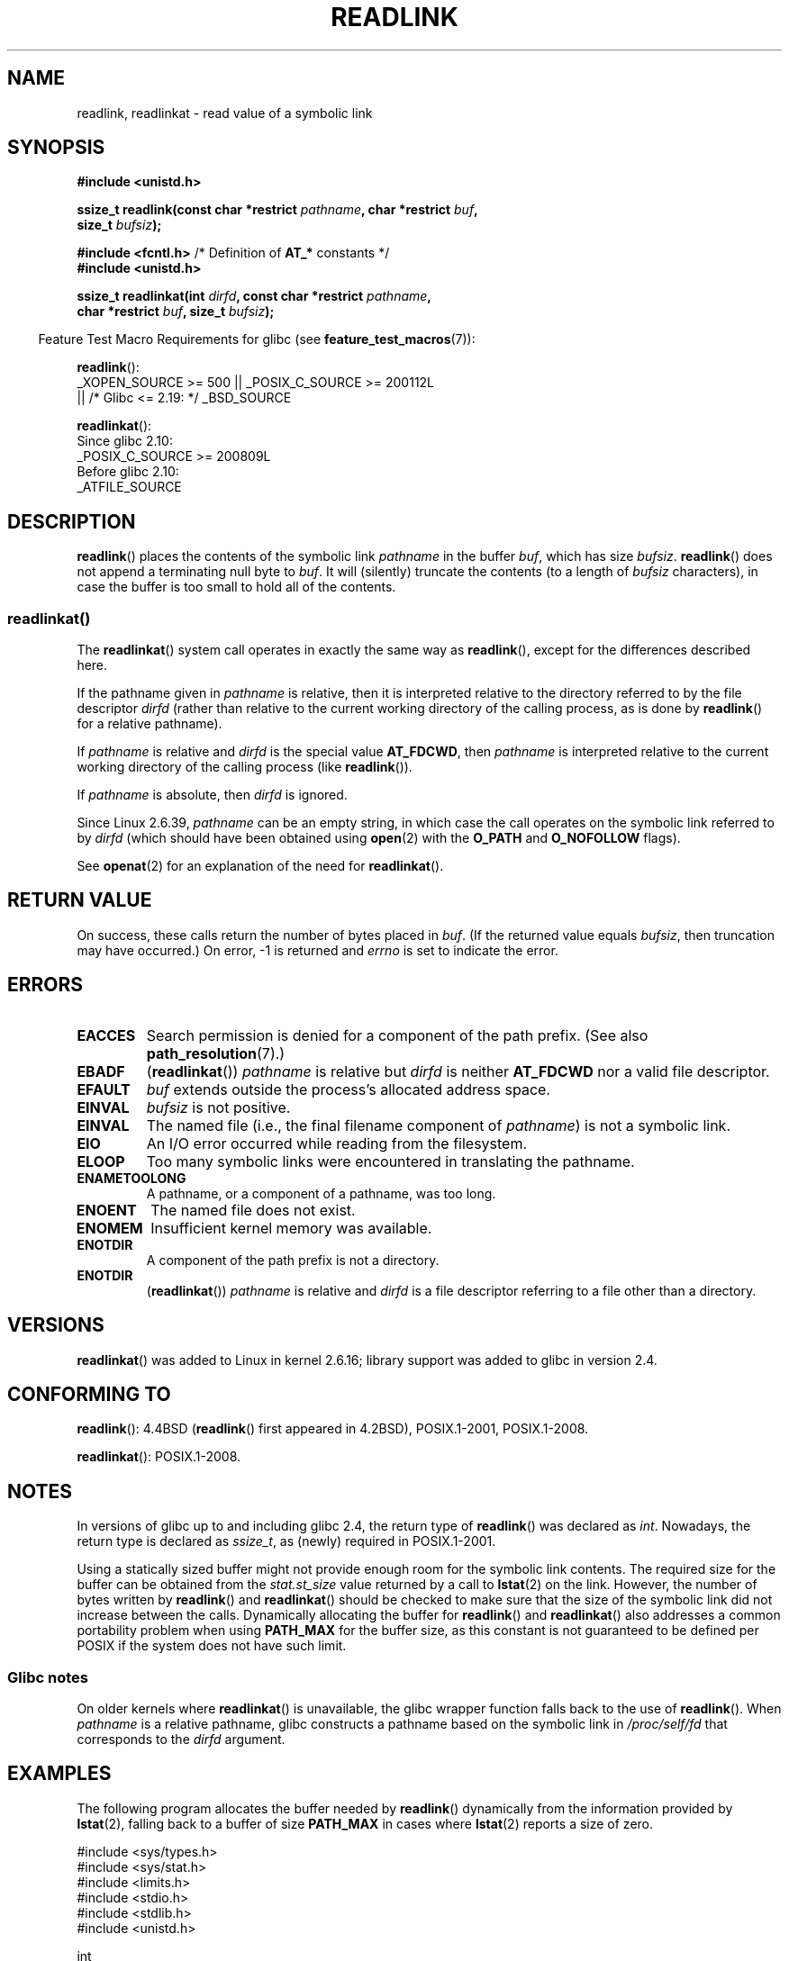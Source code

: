 .\" Copyright (c) 1983, 1991 The Regents of the University of California.
.\" And Copyright (C) 2011 Guillem Jover <guillem@hadrons.org>
.\" And Copyright (C) 2006, 2014 Michael Kerrisk
.\" All rights reserved.
.\"
.\" SPDX-License-Identifier: BSD-4-Clause-UC
.\"
.\"     @(#)readlink.2	6.8 (Berkeley) 3/10/91
.\"
.\" Modified Sat Jul 24 00:10:21 1993 by Rik Faith (faith@cs.unc.edu)
.\" Modified Tue Jul  9 23:55:17 1996 by aeb
.\" Modified Fri Jan 24 00:26:00 1997 by aeb
.\" 2011-09-20, Guillem Jover <guillem@hadrons.org>:
.\"     Added text on dynamically allocating buffer + example program
.\"
.TH READLINK 2 2021-08-27 "Linux" "Linux Programmer's Manual"
.SH NAME
readlink, readlinkat \- read value of a symbolic link
.SH SYNOPSIS
.nf
.B #include <unistd.h>
.PP
.BI "ssize_t readlink(const char *restrict " pathname ", char *restrict " buf ,
.BI "                 size_t " bufsiz );
.PP
.BR "#include <fcntl.h>            " "/* Definition of " AT_* " constants */"
.B #include <unistd.h>
.PP
.BI "ssize_t readlinkat(int " dirfd ", const char *restrict " pathname ,
.BI "                 char *restrict " buf ", size_t " bufsiz );
.PP
.fi
.RS -4
Feature Test Macro Requirements for glibc (see
.BR feature_test_macros (7)):
.RE
.PP
.BR readlink ():
.nf
    _XOPEN_SOURCE >= 500 || _POSIX_C_SOURCE >= 200112L
.\"    || _XOPEN_SOURCE && _XOPEN_SOURCE_EXTENDED
        || /* Glibc <= 2.19: */ _BSD_SOURCE
.fi
.PP
.BR readlinkat ():
.nf
    Since glibc 2.10:
        _POSIX_C_SOURCE >= 200809L
    Before glibc 2.10:
        _ATFILE_SOURCE
.fi
.SH DESCRIPTION
.BR readlink ()
places the contents of the symbolic link
.I pathname
in the buffer
.IR buf ,
which has size
.IR bufsiz .
.BR readlink ()
does not append a terminating null byte to
.IR buf .
It will (silently) truncate the contents (to a length of
.I bufsiz
characters), in case the buffer is too small to hold all of the contents.
.SS readlinkat()
The
.BR readlinkat ()
system call operates in exactly the same way as
.BR readlink (),
except for the differences described here.
.PP
If the pathname given in
.I pathname
is relative, then it is interpreted relative to the directory
referred to by the file descriptor
.I dirfd
(rather than relative to the current working directory of
the calling process, as is done by
.BR readlink ()
for a relative pathname).
.PP
If
.I pathname
is relative and
.I dirfd
is the special value
.BR AT_FDCWD ,
then
.I pathname
is interpreted relative to the current working
directory of the calling process (like
.BR readlink ()).
.PP
If
.I pathname
is absolute, then
.I dirfd
is ignored.
.PP
Since Linux 2.6.39,
.\" commit 65cfc6722361570bfe255698d9cd4dccaf47570d
.I pathname
can be an empty string,
in which case the call operates on the symbolic link referred to by
.IR dirfd
(which should have been obtained using
.BR open (2)
with the
.B O_PATH
and
.B O_NOFOLLOW
flags).
.PP
See
.BR openat (2)
for an explanation of the need for
.BR readlinkat ().
.SH RETURN VALUE
On success, these calls return the number of bytes placed in
.IR buf .
(If the returned value equals
.IR bufsiz ,
then truncation may have occurred.)
On error, \-1 is returned and
.I errno
is set to indicate the error.
.SH ERRORS
.TP
.B EACCES
Search permission is denied for a component of the path prefix.
(See also
.BR path_resolution (7).)
.TP
.B EBADF
.RB ( readlinkat ())
.I pathname
is relative but
.I dirfd
is neither
.B AT_FDCWD
nor a valid file descriptor.
.TP
.B EFAULT
.I buf
extends outside the process's allocated address space.
.TP
.B EINVAL
.I bufsiz
is not positive.
.\" At the glibc level, bufsiz is unsigned, so this error can only occur
.\" if bufsiz==0.  However, the in the kernel syscall, bufsiz is signed,
.\" and this error can also occur if bufsiz < 0.
.\" See: http://thread.gmane.org/gmane.linux.man/380
.\" Subject: [patch 0/3] [RFC] kernel/glibc mismatch of "readlink" syscall?
.TP
.B EINVAL
The named file (i.e., the final filename component of
.IR pathname )
is not a symbolic link.
.TP
.B EIO
An I/O error occurred while reading from the filesystem.
.TP
.B ELOOP
Too many symbolic links were encountered in translating the pathname.
.TP
.B ENAMETOOLONG
A pathname, or a component of a pathname, was too long.
.TP
.B ENOENT
The named file does not exist.
.TP
.B ENOMEM
Insufficient kernel memory was available.
.TP
.B ENOTDIR
A component of the path prefix is not a directory.
.TP
.B ENOTDIR
.RB ( readlinkat ())
.I pathname
is relative and
.I dirfd
is a file descriptor referring to a file other than a directory.
.SH VERSIONS
.BR readlinkat ()
was added to Linux in kernel 2.6.16;
library support was added to glibc in version 2.4.
.SH CONFORMING TO
.BR readlink ():
4.4BSD
.RB ( readlink ()
first appeared in 4.2BSD),
POSIX.1-2001, POSIX.1-2008.
.PP
.BR readlinkat ():
POSIX.1-2008.
.SH NOTES
In versions of glibc up to and including glibc 2.4, the return type of
.BR readlink ()
was declared as
.IR int .
Nowadays, the return type is declared as
.IR ssize_t ,
as (newly) required in POSIX.1-2001.
.PP
Using a statically sized buffer might not provide enough room for the
symbolic link contents.
The required size for the buffer can be obtained from the
.I stat.st_size
value returned by a call to
.BR lstat (2)
on the link.
However, the number of bytes written by
.BR readlink ()
and
.BR readlinkat ()
should be checked to make sure that the size of the
symbolic link did not increase between the calls.
Dynamically allocating the buffer for
.BR readlink ()
and
.BR readlinkat ()
also addresses a common portability problem when using
.B PATH_MAX
for the buffer size,
as this constant is not guaranteed to be defined per POSIX
if the system does not have such limit.
.SS Glibc notes
On older kernels where
.BR readlinkat ()
is unavailable, the glibc wrapper function falls back to the use of
.BR readlink ().
When
.I pathname
is a relative pathname,
glibc constructs a pathname based on the symbolic link in
.IR /proc/self/fd
that corresponds to the
.IR dirfd
argument.
.SH EXAMPLES
The following program allocates the buffer needed by
.BR readlink ()
dynamically from the information provided by
.BR lstat (2),
falling back to a buffer of size
.BR PATH_MAX
in cases where
.BR lstat (2)
reports a size of zero.
.PP
.EX
#include <sys/types.h>
#include <sys/stat.h>
#include <limits.h>
#include <stdio.h>
#include <stdlib.h>
#include <unistd.h>

int
main(int argc, char *argv[])
{
    struct stat sb;
    char *buf;
    ssize_t nbytes, bufsiz;

    if (argc != 2) {
        fprintf(stderr, "Usage: %s <pathname>\en", argv[0]);
        exit(EXIT_FAILURE);
    }

    if (lstat(argv[1], &sb) == \-1) {
        perror("lstat");
        exit(EXIT_FAILURE);
    }

    /* Add one to the link size, so that we can determine whether
       the buffer returned by readlink() was truncated. */

    bufsiz = sb.st_size + 1;

    /* Some magic symlinks under (for example) /proc and /sys
       report \(aqst_size\(aq as zero. In that case, take PATH_MAX as
       a "good enough" estimate. */

    if (sb.st_size == 0)
        bufsiz = PATH_MAX;

    buf = malloc(bufsiz);
    if (buf == NULL) {
        perror("malloc");
        exit(EXIT_FAILURE);
    }

    nbytes = readlink(argv[1], buf, bufsiz);
    if (nbytes == \-1) {
        perror("readlink");
        exit(EXIT_FAILURE);
    }

    /* Print only \(aqnbytes\(aq of \(aqbuf\(aq, as it doesn't contain a terminating
       null byte (\(aq\e0\(aq). */
    printf("\(aq%s\(aq points to \(aq%.*s\(aq\en", argv[1], (int) nbytes, buf);

    /* If the return value was equal to the buffer size, then the
       the link target was larger than expected (perhaps because the
       target was changed between the call to lstat() and the call to
       readlink()). Warn the user that the returned target may have
       been truncated. */

    if (nbytes == bufsiz)
        printf("(Returned buffer may have been truncated)\en");

    free(buf);
    exit(EXIT_SUCCESS);
}
.EE
.SH SEE ALSO
.BR readlink (1),
.BR lstat (2),
.BR stat (2),
.BR symlink (2),
.BR realpath (3),
.BR path_resolution (7),
.BR symlink (7)
